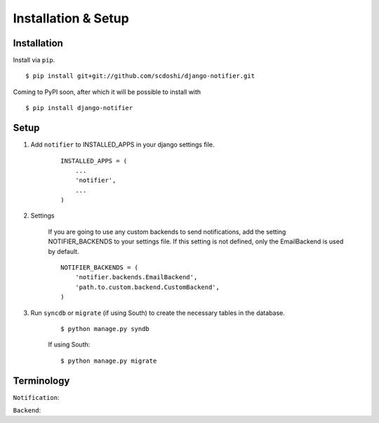 ====================
Installation & Setup
====================

Installation
============

Install via ``pip``.

::

    $ pip install git+git://github.com/scdoshi/django-notifier.git


Coming to PyPI soon, after which it will be possible to install with

::

    $ pip install django-notifier


Setup
=====

1. Add ``notifier`` to INSTALLED_APPS in your django settings file.

    ::

        INSTALLED_APPS = (
            ...
            'notifier',
            ...
        )

2. Settings

    If you are going to use any custom backends to send notifications, add the setting NOTIFIER_BACKENDS to your settings file. If this setting is not defined, only the EmailBackend is used by default.

    ::

        NOTIFIER_BACKENDS = (
            'notifier.backends.EmailBackend',
            'path.to.custom.backend.CustomBackend',
        )


3. Run ``syncdb`` or ``migrate`` (if using South) to create the necessary tables in the database.
    
    ::

        $ python manage.py syndb

    If using South:

    ::

        $ python manage.py migrate


Terminology
===========

``Notification``:

``Backend``: